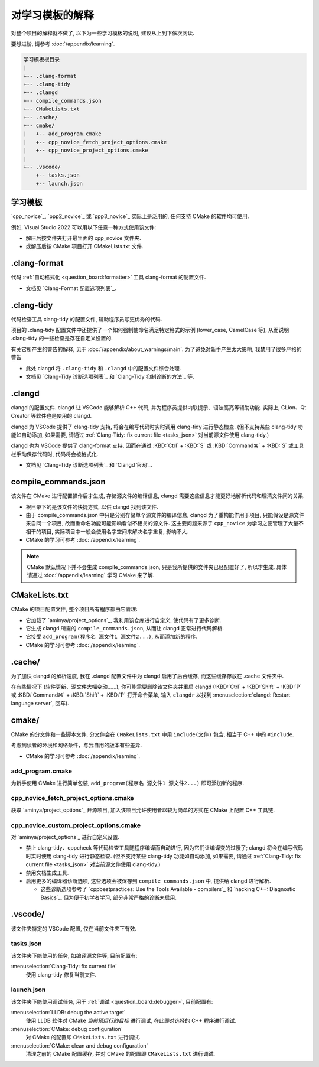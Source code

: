 ************************************************************************************************************************
对学习模板的解释
************************************************************************************************************************

对整个项目的解释就不做了, 以下为一些学习模板的说明, 建议从上到下依次阅读.

要想进阶, 请参考 :doc:`/appendix/learning`.

.. code-block:: text

  学习模板根目录
  |
  +-- .clang-format
  +-- .clang-tidy
  +-- .clangd
  +-- compile_commands.json
  +-- CMakeLists.txt
  +-- .cache/
  +-- cmake/
  |   +-- add_program.cmake
  |   +-- cpp_novice_fetch_project_options.cmake
  |   +-- cpp_novice_project_options.cmake
  |
  +-- .vscode/
      +-- tasks.json
      +-- launch.json

.. _解释_学习模板:

========================================================================================================================
学习模板
========================================================================================================================

`cpp_novice`_, `ppp2_novice`_ 或 `ppp3_novice`_ 实际上是泛用的, 任何支持 CMake 的软件均可使用.

例如, Visual Studio 2022 可以用以下任意一种方式使用该文件:

- 解压后按文件夹打开最里面的 cpp_novice 文件夹.
- 或解压后按 CMake 项目打开 CMakeLists.txt 文件.

========================================================================================================================
.clang-format
========================================================================================================================

代码 :ref:`自动格式化 <question_board:formatter>` 工具 clang-format 的配置文件.

- 文档见 `Clang-Format 配置选项列表`_.

========================================================================================================================
.clang-tidy
========================================================================================================================

代码检查工具 clang-tidy 的配置文件, 辅助程序员写更优秀的代码.

项目的 .clang-tidy 配置文件中还提供了一个如何强制使命名满足特定格式的示例 (lower_case, CamelCase 等), 从而说明 .clang-tidy 的一些检查是存在自定义设置的.

有关它所产生的警告的解释, 见于 :doc:`/appendix/about_warnings/main`. 为了避免对新手产生太大影响, 我禁用了很多严格的警告.

- 此处 clangd 将 ``.clang-tidy`` 和 ``.clangd`` 中的配置文件综合处理.
- 文档见 `Clang-Tidy 诊断选项列表`_ 和 `Clang-Tidy 抑制诊断的方法`_ 等.

========================================================================================================================
.clangd
========================================================================================================================

clangd 的配置文件. clangd 让 VSCode 能够解析 C++ 代码, 并为程序员提供内联提示、语法高亮等辅助功能. 实际上, CLion、Qt Creator 等软件也是使用的 clangd.

clangd 为 VSCode 提供了 clang-tidy 支持, 将会在编写代码时实时调用 clang-tidy 进行静态检查. (但不支持某些 clang-tidy 功能如自动添加, 如果需要, 请通过 :ref:`Clang-Tidy: fix current file <tasks_json>` 对当前源文件使用 clang-tidy.)

clangd 也为 VSCode 提供了 clang-format 支持, 因而在通过 :KBD:`Ctrl` + :KBD:`S` 或 :KBD:`Command⌘` + :KBD:`S` 或工具栏手动保存代码时, 代码将会被格式化.

- 文档见 `Clang-Tidy 诊断选项列表`_ 和 `Clangd 官网`_.

========================================================================================================================
compile_commands.json
========================================================================================================================

该文件在 CMake 进行配置操作后才生成, 存储源文件的编译信息, clangd 需要这些信息才能更好地解析代码和理清文件间的关系.

- 根目录下的是该文件的快捷方式, 以供 clangd 找到该文件.
- 由于 compile_commands.json 中只是分别存储单个源文件的编译信息, clangd 为了重构能作用于项目, 只能假设是源文件来自同一个项目, 故而重命名功能可能影响看似不相关的源文件. 这主要问题来源于 ``cpp_novice`` 为学习之便管理了大量不相干的项目, 实际项目中一般会使用名字空间来解决名字重复, 影响不大.
- CMake 的学习可参考 :doc:`/appendix/learning`.

.. note::

  CMake 默认情况下并不会生成 compile_commands.json, 只是我所提供的文件夹已经配置好了, 所以才生成. 具体请通过 :doc:`/appendix/learning` 学习 CMake 来了解.

========================================================================================================================
CMakeLists.txt
========================================================================================================================

CMake 的项目配置文件, 整个项目所有程序都由它管理:

- 它加载了 `aminya/project_options`_, 我利用该仓库进行自定义, 使代码有了更多诊断.
- 它生成 clangd 所需的 ``compile_commands.json``, 从而让 clangd 正常进行代码解析.
- 它接受 ``add_program(程序名 源文件1 源文件2...)``, 从而添加新的程序.
- CMake 的学习可参考 :doc:`/appendix/learning`.

========================================================================================================================
.cache/
========================================================================================================================

为了加快 clangd 的解析速度, 我在 .clangd 配置文件中为 clangd 启用了后台缓存, 而这些缓存存放在 .cache 文件夹中.

在有些情况下 (软件更新、源文件大幅变动……), 你可能需要删除该文件夹并重启 clangd (:KBD:`Ctrl` + :KBD:`Shift` + :KBD:`P` 或 :KBD:`Command⌘` + :KBD:`Shift` + :KBD:`P` 打开命令菜单, 输入 ``clangdr`` 以找到 :menuselection:`clangd: Restart language server`, 回车).

========================================================================================================================
cmake/
========================================================================================================================

CMake 的分文件和一些脚本文件, 分文件会在 ``CMakeLists.txt`` 中用 ``include(文件)`` 包含, 相当于 C++ 中的 ``#include``.

考虑到读者的环境和网络条件，与我自用的版本有些差异.

- CMake 的学习可参考 :doc:`/appendix/learning`.

------------------------------------------------------------------------------------------------------------------------
add_program.cmake
------------------------------------------------------------------------------------------------------------------------

为新手使用 CMake 进行简单包装, ``add_program(程序名 源文件1 源文件2...)`` 即可添加新的程序.

------------------------------------------------------------------------------------------------------------------------
cpp_novice_fetch_project_options.cmake
------------------------------------------------------------------------------------------------------------------------

获取 `aminya/project_options`_ 开源项目, 加入该项目允许使用者以较为简单的方式在 CMake 上配置 C++ 工具链.

------------------------------------------------------------------------------------------------------------------------
cpp_novice_custom_project_options.cmake
------------------------------------------------------------------------------------------------------------------------

对 `aminya/project_options`_ 进行自定义设置.

- 禁止 clang-tidy、cppcheck 等代码检查工具随程序编译而自动进行, 因为它们让编译变的过慢了; clangd 将会在编写代码时实时使用 clang-tidy 进行静态检查. (但不支持某些 clang-tidy 功能如自动添加, 如果需要, 请通过 :ref:`Clang-Tidy: fix current file <tasks_json>` 对当前源文件使用 clang-tidy.)
- 禁用文档生成工具.
- 启用更多的编译器诊断选项, 这些选项会被保存到 ``compile_commands.json`` 中, 提供给 clangd 进行解析.

  - 这些诊断选项参考了 `cppbestpractices: Use the Tools Available - compilers`_ 和 `hacking C++: Diagnostic Basics`_, 但为便于初学者学习, 部分非常严格的诊断未启用.

========================================================================================================================
.vscode/
========================================================================================================================

该文件夹特定的 VSCode 配置, 仅在当前文件夹下有效.

.. _tasks_json:

------------------------------------------------------------------------------------------------------------------------
tasks.json
------------------------------------------------------------------------------------------------------------------------

该文件夹下能使用的任务, 如编译源文件等, 目前配置有:

:menuselection:`Clang-Tidy: fix current file`
  使用 clang-tidy 修复当前文件.

------------------------------------------------------------------------------------------------------------------------
launch.json
------------------------------------------------------------------------------------------------------------------------

该文件夹下能使用调试任务, 用于 :ref:`调试 <question_board:debugger>`, 目前配置有:

:menuselection:`LLDB: debug the active target`
  使用 LLDB 软件对 CMake *当前预运行的目标* 进行调试, 在此即对选择的 C++ 程序进行调试.

:menuselection:`CMake: debug configuration`
  对 CMake 的配置即 ``CMakeLists.txt`` 进行调试.

:menuselection:`CMake: clean and debug configuration`
  清理之前的 CMake 配置缓存, 并对 CMake 的配置即 ``CMakeLists.txt`` 进行调试.
